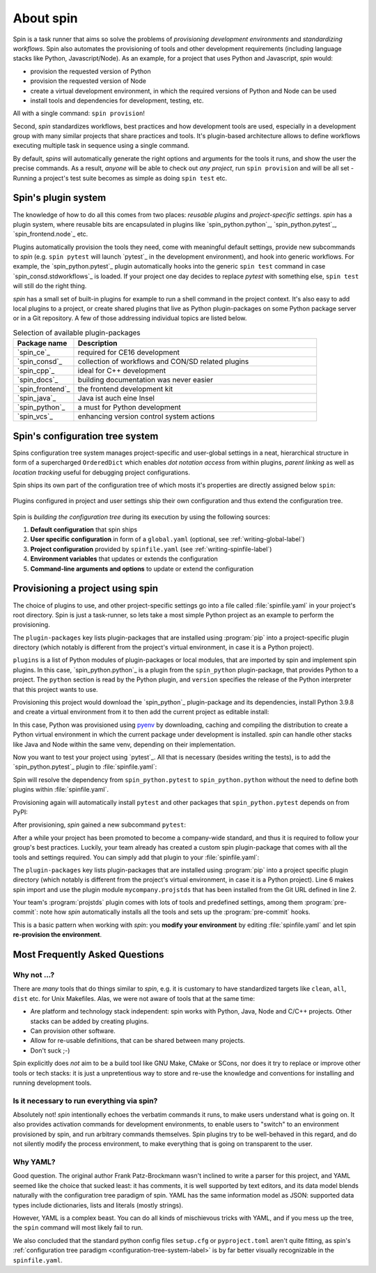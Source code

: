 
.. -*- coding: utf-8 -*-
   Copyright (C) 2024 CONTACT Software GmbH
   All rights reserved.
   https://www.contact-software.com/

==========
About spin
==========

Spin is a task runner that aims so solve the problems of *provisioning
development environments* and *standardizing workflows*. Spin also automates the
provisioning of tools and other development requirements (including language
stacks like Python, Javascript/Node). As an example, for a project that uses
Python and Javascript, `spin` would:

* provision the requested version of Python
* provision the requested version of Node
* create a virtual development environment, in which the required versions of
  Python and Node can be used
* install tools and dependencies for development, testing, etc.

All with a single command: ``spin provision``!

Second, `spin` standardizes workflows, best practices and how development tools
are used, especially in a development group with many similar projects that
share practices and tools. It's plugin-based architecture allows to define
workflows executing multiple task in sequence using a single command.

By default, `spins` will automatically generate the right options and arguments
for the tools it runs, and show the user the precise commands. As a result,
*anyone* will be able to check out *any project*, run ``spin provision`` and
will be all set - Running a project's test suite becomes as simple as doing
``spin test`` etc.


Spin's plugin system
====================

The knowledge of how to do all this comes from two places: *reusable plugins*
and *project-specific settings*. `spin` has a plugin system, where reusable bits
are encapsulated in plugins like `spin_python.python`_, `spin_python.pytest`_,
`spin_frontend.node`_ etc.

Plugins automatically provision the tools they need, come with meaningful
default settings, provide new subcommands to `spin` (e.g. ``spin pytest`` will
launch `pytest`_ in the development environment), and hook into generic
workflows. For example, the `spin_python.pytest`_ plugin automatically hooks
into the generic ``spin test`` command in case `spin_consd.stdworkflows`_ is
loaded. If your project one day decides to replace `pytest` with something else,
``spin test`` will still do the right thing.

`spin` has a small set of built-in plugins for example to run a shell command
in the project context. It's also easy to add local plugins to a project, or
create shared plugins that live as Python plugin-packages on some Python package
server or in a Git repository. A few of those addressing individual topics are
listed below.

.. list-table:: Selection of available plugin-packages
   :widths: 20 80
   :header-rows: 1

   * - Package name
     - Description
   * - `spin_ce`_
     - required for CE16 development
   * - `spin_consd`_
     - collection of workflows and CON/SD related plugins
   * - `spin_cpp`_
     - ideal for C++ development
   * - `spin_docs`_
     - building documentation was never easier
   * - `spin_frontend`_
     - the frontend development kit
   * - `spin_java`_
     - Java ist auch eine Insel
   * - `spin_python`_
     - a must for Python development
   * - `spin_vcs`_
     - enhancing version control system actions

.. _configuration-tree-system-label:

Spin's configuration tree system
================================

Spins configuration tree system manages project-specific and user-global
settings in a neat, hierarchical structure in form of a supercharged
``OrderedDict`` which enables *dot notation access* from within plugins, *parent
linking* as well as *location tracking* useful for debugging project
configurations.

Spin ships its own part of the configuration tree of which mosts it's properties
are directly assigned below ``spin``:

  .. code-block:: yaml
    :caption: Excerpt of spins builtin configuration tree
    :emphasize-lines: 1

    spin:
      cache: Path('/home/bts/.cache/spin')
      extra_index: None
      index_url: 'https://packages.contact.de/tools/stable'
      spinfile: Path('/home/bts/src/qs/spin/cs.spin/spinfile.yaml')
      ...

Plugins configured in project and user settings ship their own configuration
and thus extend the configuration tree.

  .. code-block:: yaml
    :caption: A plugin extending the configuration tree
    :emphasize-lines: 3

    spin:
      ...
    myplugin:
      setting1: ...
      setting2: ...


Spin is *building the configuration tree* during its execution by using the
following sources:

#. **Default configuration** that spin ships

#. **User specific configuration** in form of a ``global.yaml``
   (optional, see :ref:`writing-global-label`)

#. **Project configuration** provided by ``spinfile.yaml`` (see
   :ref:`writing-spinfile-label`)

#. **Environment variables** that updates or extends the configuration

#. **Command-line arguments and options** to update or extend the configuration

Provisioning a project using spin
=================================

The choice of plugins to use, and other project-specific settings go
into a file called :file:`spinfile.yaml` in your project's root
directory. Spin is just a task-runner, so lets take a most simple Python project
as an example to perform the provisioning.

.. code-block:: yaml
   :caption: Minimal :file:`spinfile.yaml` for a Python project

   plugin-packages:
     - spin_python
   plugins:
     - spin_python.python
   python:
     version: 3.9.8

The ``plugin-packages`` key lists plugin-packages that are installed using
:program:`pip` into a project-specific plugin directory (which notably is
different from the project's virtual environment, in case it is a Python
project).

``plugins`` is a list of Python modules of plugin-packages or local modules,
that are imported by spin and implement spin plugins. In this case,
`spin_python.python`_ is a plugin from the ``spin_python`` plugin-package, that
provides Python to a project. The ``python`` section is read by the Python
plugin, and ``version`` specifies the release of the Python interpreter that
this project wants to use.

Provisioning this project would download the `spin_python`_ plugin-package and
its dependencies, install Python 3.9.8 and create a virtual environment from it
to then add the current project as editable install:

.. code-block:: console
   :caption: Provision a Python project using cs.spin
   :emphasize-lines: 1,3,6,11,14

   $ spin provision
   spin: mkdir /home/bts/src/qs/spin/cs.spin/.spin/plugins
   spin: /home/bts/src/qs/spin/cs.spin/venv/bin/python3.12 -mpip install -q -t /home/bts/src/qs/spin/cs.spin/.spin/plugins --index-url https://packages.contact.de/tools/stable spin_python
   spin: set PYTHON_BUILD_CACHE_PATH=/home/bts/.cache/spin/pyenv_cache
   spin: set PYTHON_CFLAGS=-DOPENSSL_NO_COMP
   spin: /home/bts/.cache/spin/pyenv/plugins/python-build/bin/python-build 3.9.8 /home/bts/.cache/spin/python/3.9.8
   Downloading Python-3.9.8.tar.xz...
   -> https://www.python.org/ftp/python/3.9.8/Python-3.9.8.tar.xz
   Installing Python-3.9.8...
   Installed Python-3.9.8 to /home/bts/.cache/spin/python/3.9.8
   spin: /home/bts/src/qs/spin/cs.spin/venv/bin/python3.12 -mvirtualenv -q -p /home/bts/.cache/spin/python/3.9.8/bin/python /home/bts/src/qs/spin/cs.spin/.spin/venv
   spin: activate /home/bts/src/qs/spin/cs.spin/.spin/venv
   spin: python -mpip -q install -U pip
   spin: pip install -q -e .

In this case, Python was provisioned using `pyenv
<https://github.com/pyenv/pyenv>`_ by downloading, caching and compiling the
distribution to create a Python virtual environment in which the current package
under development is installed. `spin` can handle other stacks like Java and
Node within the same venv, depending on their implementation.

Now you want to test your project using `pytest`_. All that is necessary
(besides writing the tests), is to add the `spin_python.pytest`_ plugin to
:file:`spinfile.yaml`:

.. code-block:: yaml
   :caption: Minimal :file:`spinfile.yaml` to run the pytest plugin
   :emphasize-lines: 4

   plugin-packages:
     - spin_python
   plugins:
     - spin_python.pytest
   python:
     version: 3.9.6

Spin will resolve the dependency from ``spin_python.pytest`` to
``spin_python.python`` without the need to define both plugins within
:file:`spinfile.yaml`.

Provisioning again will automatically install ``pytest`` and other packages
that ``spin_python.pytest`` depends on from PyPI:

.. code-block:: console
   :caption: Provision the ``spin_python.pytest`` plugin as well as its dependencies
   :emphasize-lines: 7

   $ spin provision
   spin: /home/bts/src/qs/spin/cs.spin/venv/bin/python3.12 -mpip install -q \
       -t /home/bts/src/qs/spin/cs.spin/.spin/plugins \
       --index-url https://packages.contact.de/tools/stable \
       spin_python
   spin: activate /home/bts/src/qs/spin/cs.spin/.spin/venv
   spin: pip install -q pytest-cov pytest
   spin: pip install -q -e .

After provisioning, `spin` gained a new subcommand ``pytest``:

.. code-block:: console
   :caption: Execute the pytest subcommand
   :emphasize-lines: 1

   $ spin pytest
   spin -p pytest.tests=tests pytest
   spin: activate /home/bts/src/qs/spin/cs.spin/.spin/venv
   spin: pytest tests
   ======================= test session starts =================================
   platform linux -- Python 3.9.8, pytest-8.3.2, pluggy-1.5.0
   rootdir: /home/bts/src/qs/spin/cs.spin
   configfile: pyproject.toml
   plugins: cov-5.0.0
   collected 113 items
   tests/integration/test_provisioning.py ....
   ...

After a while your project has been promoted to become a company-wide standard,
and thus it is required to follow your group's best practices. Luckily, your
team already has created a custom spin plugin-package that comes with all the
tools and settings required. You can simply add that plugin to your
:file:`spinfile.yaml`:

.. code-block:: yaml
   :caption: :file:`spinfile.yaml` defining a plugin-package from a git-repository
   :emphasize-lines: 2,6,9-10
   :linenos:

   plugin-packages:
     - git+https://git.example.com/projstds#egg=projstds
     - spin_python
   plugins:
     - spin_python.pytest
     - mycompany.projstds
   python:
     version: 3.9.6
   projstds:
     # Plugin settings goes here

The ``plugin-packages`` key lists plugin-packages that are installed using
:program:`pip` into a project specific plugin directory (which notably is
different from the project's virtual environment, in case it is a Python
project). Line 6 makes spin import and use the plugin module
``mycompany.projstds`` that has been installed from the Git URL defined in line
2.

Your team's :program:`projstds` plugin comes with lots of tools and predefined
settings, among them :program:`pre-commit`: note how `spin` automatically
installs all the tools and sets up the :program:`pre-commit` hooks.

.. code-block:: console
   :caption: Provisioning a plugin-package from a git-repository
   :emphasize-lines: 8-10

   $ spin provision
   spin: /home/bts/src/qs/spin/cs.spin/venv/bin/python3.12 -mpip install -q \
       -t /home/bts/src/qs/spin/cs.spin/.spin/plugins \
       --index-url https://packages.contact.de/tools/stable \
       spin_python \
       git+https://git.example.com/projstds#egg=projstds
   spin: activate /home/bts/src/qs/spin/cs.spin/.spin/venv
   spin: pip -q install pytest pre-commit flake8 black flake8-isort ...
   spin: pre-commit install
   pre-commit installed at .git/hooks/pre-commit

This is a basic pattern when working with *spin*: you **modify your
environment** by editing :file:`spinfile.yaml` and let spin **re-provision the
environment**.


Most Frequently Asked Questions
===============================

Why not ...?
------------

There are *many* tools that do things similar to *spin*, e.g. it is customary to
have standardized targets like ``clean``, ``all``, ``dist`` etc. for Unix
Makefiles. Alas, we were not aware of tools that at the same time:

* Are platform and technology stack independent: spin works with Python, Java,
  Node and C/C++ projects. Other stacks can be added by creating plugins.
* Can provision other software.
* Allow for re-usable definitions, that can be shared between many projects.
* Don't suck ;-)

Spin explicitly does *not* aim to be a build tool like GNU Make, CMake or SCons,
nor does it try to replace or improve other tools or tech stacks: it is just a
unpretentious way to store and re-use the knowledge and conventions for
installing and running development tools.

Is it necessary to run everything via spin?
-------------------------------------------

Absolutely not! *spin* intentionally echoes the verbatim commands it runs, to
make users understand what is going on. It also provides activation commands for
development environments, to enable users to "switch" to an environment
provisioned by spin, and run arbitrary commands themselves. Spin plugins try to
be well-behaved in this regard, and do not silently modify the process
environment, to make everything that is going on transparent to the user.


Why YAML?
---------

Good question. The original author Frank Patz-Brockmann wasn't inclined to write
a parser for this project, and YAML seemed like the choice that sucked least: it
has comments, it is well supported by text editors, and its data model blends
naturally with the configuration tree paradigm of spin. YAML has the same
information model as JSON: supported data types include dictionaries, lists and
literals (mostly strings).

However, YAML is a complex beast. You can do all kinds of mischievous tricks
with YAML, and if you mess up the tree, the ``spin`` command will most likely
fail to run.

We also concluded that the standard python config files ``setup.cfg`` or
``pyproject.toml`` aren't quite fitting, as spin's :ref:`configuration tree
paradigm <configuration-tree-system-label>` is by far better visually
recognizable in the ``spinfile.yaml``.
